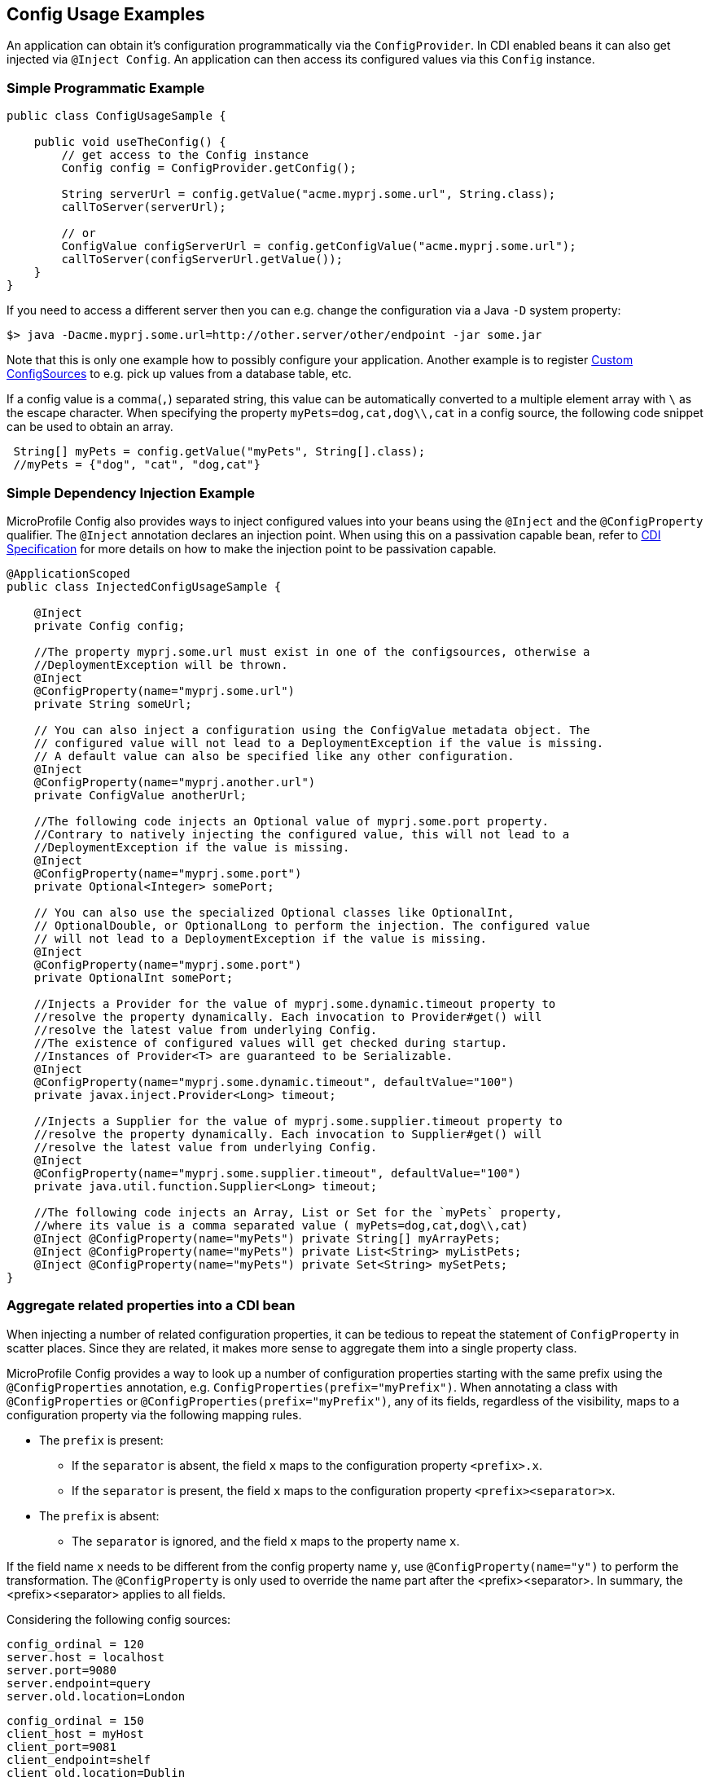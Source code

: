 //
// Copyright (c) 2016-2017 Contributors to the Eclipse Foundation
//
// See the NOTICE file(s) distributed with this work for additional
// information regarding copyright ownership.
//
// Licensed under the Apache License, Version 2.0 (the "License");
// You may not use this file except in compliance with the License.
// You may obtain a copy of the License at
//
//    http://www.apache.org/licenses/LICENSE-2.0
//
// Unless required by applicable law or agreed to in writing, software
// distributed under the License is distributed on an "AS IS" BASIS,
// WITHOUT WARRANTIES OR CONDITIONS OF ANY KIND, either express or implied.
// See the License for the specific language governing permissions and
// limitations under the License.
// Contributors:
// Mark Struberg
// Emily Jiang

[[configexamples]]
== Config Usage Examples


An application can obtain it's configuration programmatically via the `ConfigProvider`.
In CDI enabled beans it can also get injected via `@Inject Config`.
An application can then access its configured values via this `Config` instance.

=== Simple Programmatic Example

[source, java]
----
public class ConfigUsageSample {

    public void useTheConfig() {
        // get access to the Config instance
        Config config = ConfigProvider.getConfig();

        String serverUrl = config.getValue("acme.myprj.some.url", String.class);
        callToServer(serverUrl);

        // or
        ConfigValue configServerUrl = config.getConfigValue("acme.myprj.some.url");
        callToServer(configServerUrl.getValue());
    }
}
----

If you need to access a different server then you can e.g. change the configuration via a Java `-D` system property:

[source, text]
----
$> java -Dacme.myprj.some.url=http://other.server/other/endpoint -jar some.jar
----

Note that this is only one example how to possibly configure your application.
Another example is to register <<custom_configsources, Custom ConfigSources>> to e.g. pick up values from a database table, etc.

If a config value is a comma(`,`) separated string, this value can be automatically converted to a multiple element array with `\` as the escape character.
When specifying the property `myPets=dog,cat,dog\\,cat` in a config source, the following code snippet can be used to obtain an array.
----
 String[] myPets = config.getValue("myPets", String[].class);
 //myPets = {"dog", "cat", "dog,cat"}
----


=== Simple Dependency Injection Example

MicroProfile Config also provides ways to inject configured values into your beans using the `@Inject` and the `@ConfigProperty` qualifier.
The `@Inject` annotation declares an injection point. When using this on a passivation capable bean, refer to https://docs.jboss.org/cdi/spec/2.0/cdi-spec.html#passivating_scope[CDI Specification^]
for more details on how to make the injection point to be passivation capable.
[source, java]
----
@ApplicationScoped
public class InjectedConfigUsageSample {

    @Inject
    private Config config;

    //The property myprj.some.url must exist in one of the configsources, otherwise a
    //DeploymentException will be thrown.
    @Inject
    @ConfigProperty(name="myprj.some.url")
    private String someUrl;

    // You can also inject a configuration using the ConfigValue metadata object. The
    // configured value will not lead to a DeploymentException if the value is missing.
    // A default value can also be specified like any other configuration.
    @Inject
    @ConfigProperty(name="myprj.another.url")
    private ConfigValue anotherUrl;

    //The following code injects an Optional value of myprj.some.port property.
    //Contrary to natively injecting the configured value, this will not lead to a
    //DeploymentException if the value is missing.
    @Inject
    @ConfigProperty(name="myprj.some.port")
    private Optional<Integer> somePort;

    // You can also use the specialized Optional classes like OptionalInt,
    // OptionalDouble, or OptionalLong to perform the injection. The configured value
    // will not lead to a DeploymentException if the value is missing.
    @Inject
    @ConfigProperty(name="myprj.some.port")
    private OptionalInt somePort;

    //Injects a Provider for the value of myprj.some.dynamic.timeout property to
    //resolve the property dynamically. Each invocation to Provider#get() will
    //resolve the latest value from underlying Config.
    //The existence of configured values will get checked during startup.
    //Instances of Provider<T> are guaranteed to be Serializable.
    @Inject
    @ConfigProperty(name="myprj.some.dynamic.timeout", defaultValue="100")
    private javax.inject.Provider<Long> timeout;

    //Injects a Supplier for the value of myprj.some.supplier.timeout property to
    //resolve the property dynamically. Each invocation to Supplier#get() will
    //resolve the latest value from underlying Config.
    @Inject
    @ConfigProperty(name="myprj.some.supplier.timeout", defaultValue="100")
    private java.util.function.Supplier<Long> timeout;

    //The following code injects an Array, List or Set for the `myPets` property,
    //where its value is a comma separated value ( myPets=dog,cat,dog\\,cat)
    @Inject @ConfigProperty(name="myPets") private String[] myArrayPets;
    @Inject @ConfigProperty(name="myPets") private List<String> myListPets;
    @Inject @ConfigProperty(name="myPets") private Set<String> mySetPets;
}
----

=== Aggregate related properties into a CDI bean

When injecting a number of related configuration properties, it can be tedious to repeat the statement of `ConfigProperty` in scatter places. 
Since they are related, it makes more sense to aggregate them into a single property class. 

MicroProfile Config provides a way to look up a number of configuration properties starting with the same prefix using the `@ConfigProperties` annotation, e.g. `ConfigProperties(prefix="myPrefix")`.
When annotating a class with `@ConfigProperties` or `@ConfigProperties(prefix="myPrefix")`, any of its fields, regardless of the visibility, maps to a configuration property via the following mapping rules. 

* The `prefix` is present:
** If the `separator` is absent, the field `x` maps to the configuration property `<prefix>.x`.
** If the `separator` is present, the field `x` maps to the configuration property `<prefix><separator>x`. 
* The `prefix` is absent:
** The `separator` is ignored, and the field `x` maps to the property name `x`.

If the field name `x` needs to be different from the config property name `y`, use `@ConfigProperty(name="y")` to perform the transformation. 
The `@ConfigProperty` is only used to override the name part after the <prefix><separator>. In summary, the <prefix><separator> applies to all fields.

Considering the following config sources:

[source, text]
----
config_ordinal = 120
server.host = localhost
server.port=9080
server.endpoint=query
server.old.location=London
----

[source, text]
----
config_ordinal = 150
client_host = myHost
client_port=9081
client_endpoint=shelf
client_old.location=Dublin
host = anotherHost
port=9082
endpoint=book
old.location=Berlin
----

In order to retrieve the above properties in a single property class, you can use the `@ConfigProperties` annotation with a prefix.

[source, java]
----
@ConfigProperties(prefix="server")
@Dependent
public class Details {
    public String host; // the value of the configuration property server.host
    public int port;   // the value of the configuration property server.port
    private String endpoint; //the value of the configuration property server.endpoint
    public @ConfigProperty(name="old.location")
    String location; //the value of the configuration property server.old.location 
    public String getEndpoint() {
        return endpoint;      
    }     
}
----

You can then use one of the following to retrieve the properties.

* Programmatic lookup of the bean annotated with `@ConfigProperites`

Since the class with `@ConfigProperties` is a CDI bean, you can use the programmatic lookup provided by CDI, e.g. 

```
Details details= CDI.current().select(Details.class, ConfigProperties.Literal.NOPREFIX).get();
```

* Directly inject the bean annotated with `@ConfigProperties`
[source, java]
----
@Inject Details serverDetails;
----

The `serverDetails` will contain the following info, as the prefix is `server`:

```
serverDetails.host -> server.host -> localhost
serverDetails.port -> server.port -> 9080
serverDetails.endpoint -> server.endpoint -> query
serverDetails.getLocation() -> server.old.location -> London
```
* Specify `@ConfigProperties` when injecting the bean annotated with `@ConfigProperties`

In this case, the prefix associated with `@ConfigProperties` on this injection point overrides the prefix specified on the bean class.

----
@Inject @ConfigProperties(prefix="client", separator="_") Details clientDetails;
----
On the `ServerDetails` bean, the prefix `client` overrides the prefix `server` and the separator `_` overrides the default separator `.`. 
Therefore, the following properties will be retrieved.

```
clientDetails.host -> client_host -> myHost
clientDetails.port -> client_port -> 9081
clientDetails.endpoint -> client_endpoint -> shelf
clientDetails.getLocation() -> client_old.location -> Dublin
```
If `@ConfigProperties` has no associated prefix, it means the prefix is empty and the separator is not applicable. e.g.
----
@Inject @ConfigProperties Details details; //prefix is empty
----
The absence of the prefix means the prefix is empty, which overrides the prefix set on the bean class `server`. 
Therefore, the following properties will be retrieved.

```
details.host -> host -> anotherHost
details.port -> port -> 9082
details.endpoint -> endpoint -> book
details.getLocation() -> old.location -> Berlin
```

In the above two types of injection lookup, the configuration properties class should contain a zero-arg constructor. Otherwise, the behaviour is unspecified. 
When preforming property lookup, `DeploymentException` will be thrown for the following scenarios:

1. The property is missing and neither default value nor the property return type is optional.
Use one of the following to fix the problem.
** Define a value for the property
** Supply a default value when defining the field. 
** Use `@ConfigProperty` to provide a default value. 
** Use `Optional<T>` or `OptionalInt`, `OptionalDouble`, `OptionalLong` as the type.

2. The property value cannot be converted to the specified type



